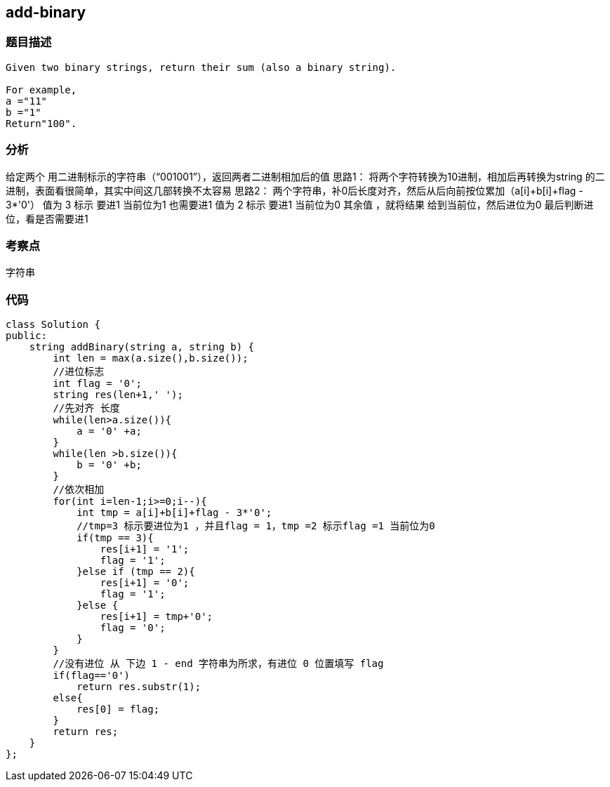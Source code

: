 == add-binary

=== 题目描述

----

Given two binary strings, return their sum (also a binary string).

For example,
a ="11"
b ="1"
Return"100".
----

=== 分析
给定两个 用二进制标示的字符串（“001001”），返回两者二进制相加后的值
思路1：
将两个字符转换为10进制，相加后再转换为string 的二进制，表面看很简单，其实中间这几部转换不太容易
思路2：
两个字符串，补0后长度对齐，然后从后向前按位累加（a[i]+b[i]+flag - 3*'0'）
 值为 3 标示 要进1 当前位为1 也需要进1
 值为 2 标示 要进1 当前位为0
 其余值 ，就将结果 给到当前位，然后进位为0
最后判断进位，看是否需要进1

=== 考察点
字符串

=== 代码
----
class Solution {
public:
    string addBinary(string a, string b) {
        int len = max(a.size(),b.size());
        //进位标志
        int flag = '0';
        string res(len+1,' ');
        //先对齐 长度
        while(len>a.size()){
            a = '0' +a;
        }
        while(len >b.size()){
            b = '0' +b;
        }
        //依次相加
        for(int i=len-1;i>=0;i--){
            int tmp = a[i]+b[i]+flag - 3*'0';
            //tmp=3 标示要进位为1 ，并且flag = 1，tmp =2 标示flag =1 当前位为0  
            if(tmp == 3){
                res[i+1] = '1';
                flag = '1';
            }else if (tmp == 2){
                res[i+1] = '0';
                flag = '1';
            }else {
                res[i+1] = tmp+'0';
                flag = '0';
            }
        }
        //没有进位 从 下边 1 - end 字符串为所求，有进位 0 位置填写 flag
        if(flag=='0')
            return res.substr(1);
        else{
            res[0] = flag;
        }
        return res;
    }
};
----
